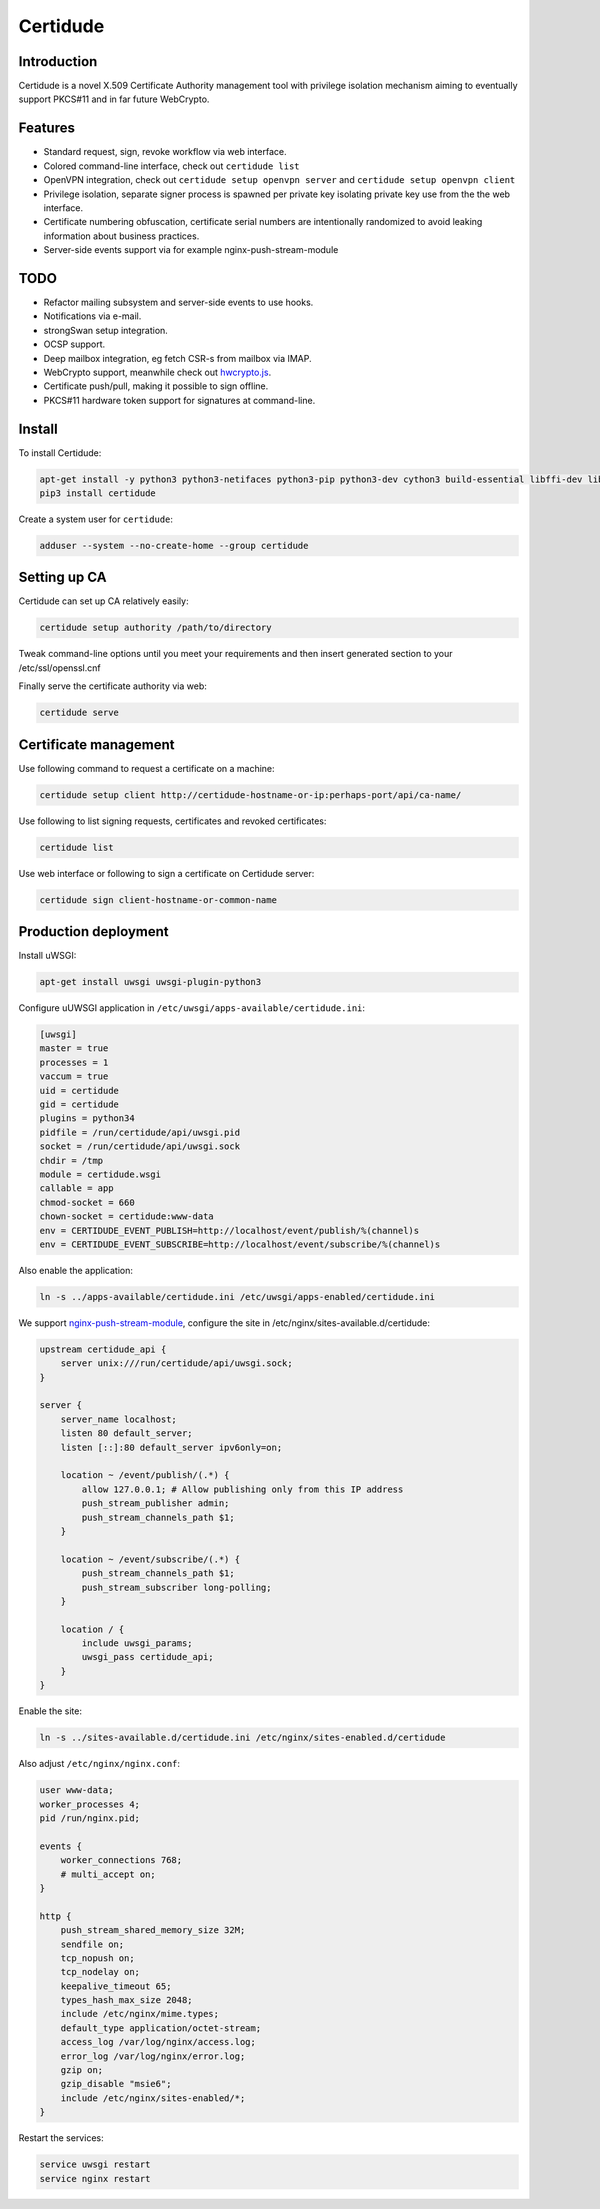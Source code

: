 Certidude
=========

Introduction
------------

Certidude is a novel X.509 Certificate Authority management tool
with privilege isolation mechanism aiming to
eventually support PKCS#11 and in far future WebCrypto.


Features
--------

* Standard request, sign, revoke workflow via web interface.
* Colored command-line interface, check out ``certidude list``
* OpenVPN integration, check out ``certidude setup openvpn server`` and ``certidude setup openvpn client``
* Privilege isolation, separate signer process is spawned per private key isolating
  private key use from the the web interface.
* Certificate numbering obfuscation, certificate serial numbers are intentionally
  randomized to avoid leaking information about business practices.
* Server-side events support via for example nginx-push-stream-module


TODO
----

* Refactor mailing subsystem and server-side events to use hooks.
* Notifications via e-mail.
* strongSwan setup integration.
* OCSP support.
* Deep mailbox integration, eg fetch CSR-s from mailbox via IMAP.
* WebCrypto support, meanwhile check out `hwcrypto.js <https://github.com/open-eid/hwcrypto.js>`_.
* Certificate push/pull, making it possible to sign offline.
* PKCS#11 hardware token support for signatures at command-line.


Install
-------

To install Certidude:

.. code:: bash

    apt-get install -y python3 python3-netifaces python3-pip python3-dev cython3 build-essential libffi-dev libssl-dev
    pip3 install certidude
    
Create a system user for ``certidude``:

.. code:: bash

    adduser --system --no-create-home --group certidude


Setting up CA
--------------

Certidude can set up CA relatively easily:

.. code:: bash

    certidude setup authority /path/to/directory

Tweak command-line options until you meet your requirements and
then insert generated section to your /etc/ssl/openssl.cnf

Finally serve the certificate authority via web:

.. code:: bash

    certidude serve


Certificate management
----------------------

Use following command to request a certificate on a machine:

.. code::

    certidude setup client http://certidude-hostname-or-ip:perhaps-port/api/ca-name/

Use following to list signing requests, certificates and revoked certificates:

.. code::

    certidude list

Use web interface or following to sign a certificate on Certidude server:

.. code::

    certidude sign client-hostname-or-common-name


Production deployment
---------------------

Install uWSGI:

.. code:: bash

    apt-get install uwsgi uwsgi-plugin-python3

Configure uUWSGI application in ``/etc/uwsgi/apps-available/certidude.ini``:

.. code:: ini

    [uwsgi]
    master = true
    processes = 1
    vaccum = true
    uid = certidude
    gid = certidude
    plugins = python34
    pidfile = /run/certidude/api/uwsgi.pid
    socket = /run/certidude/api/uwsgi.sock
    chdir = /tmp
    module = certidude.wsgi
    callable = app
    chmod-socket = 660
    chown-socket = certidude:www-data
    env = CERTIDUDE_EVENT_PUBLISH=http://localhost/event/publish/%(channel)s
    env = CERTIDUDE_EVENT_SUBSCRIBE=http://localhost/event/subscribe/%(channel)s

Also enable the application:

.. code:: bash

    ln -s ../apps-available/certidude.ini /etc/uwsgi/apps-enabled/certidude.ini

We support `nginx-push-stream-module <https://github.com/wandenberg/nginx-push-stream-module>`_,
configure the site in /etc/nginx/sites-available.d/certidude:

.. code::

    upstream certidude_api {
        server unix:///run/certidude/api/uwsgi.sock;
    }

    server {
        server_name localhost;
        listen 80 default_server;
        listen [::]:80 default_server ipv6only=on;

        location ~ /event/publish/(.*) {
            allow 127.0.0.1; # Allow publishing only from this IP address
            push_stream_publisher admin;
            push_stream_channels_path $1;
        }

        location ~ /event/subscribe/(.*) {
            push_stream_channels_path $1;
            push_stream_subscriber long-polling;
        }

        location / {
            include uwsgi_params;
            uwsgi_pass certidude_api;
        }
    }

Enable the site:

.. code:: bash

    ln -s ../sites-available.d/certidude.ini /etc/nginx/sites-enabled.d/certidude

Also adjust ``/etc/nginx/nginx.conf``:

.. code::

    user www-data;
    worker_processes 4;
    pid /run/nginx.pid;

    events {
        worker_connections 768;
        # multi_accept on;
    }

    http {
        push_stream_shared_memory_size 32M;
        sendfile on;
        tcp_nopush on;
        tcp_nodelay on;
        keepalive_timeout 65;
        types_hash_max_size 2048;
        include /etc/nginx/mime.types;
        default_type application/octet-stream;
        access_log /var/log/nginx/access.log;
        error_log /var/log/nginx/error.log;
        gzip on;
        gzip_disable "msie6";
        include /etc/nginx/sites-enabled/*;
    }

Restart the services:

.. code:: bash

    service uwsgi restart
    service nginx restart
